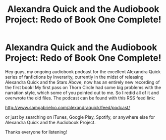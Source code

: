 #+TITLE: Alexandra Quick and the Audiobook Project: Redo of Book One Complete!

* Alexandra Quick and the Audiobook Project: Redo of Book One Complete!
:PROPERTIES:
:Author: samgabrielvo
:Score: 10
:DateUnix: 1590720149.0
:DateShort: 2020-May-29
:FlairText: Audiobook
:END:
[[http://samgabrielvo.com/aqpodcastartcolor3000.jpg]]

Hey guys, my ongoing audiobook podcast for the excellent Alexandra Quick series of fanfictions by Inverarity, currently in the midst of releasing Alexandra Quick and the Stars Above, now has an entirely new recording of the first book! My first pass on Thorn Circle had some big problems with the narration style, which some of you pointed out to me. So I redid all of it and overwrote the old files. The podcast can be found with this RSS feed link:

[[http://www.samgabrielvo.com/alexandraquick/feed/podcast/]]

or just by searching on iTunes, Google Play, Spotify, or anywhere else for Alexandra Quick and the Audiobook Project.

Thanks everyone for listening!

